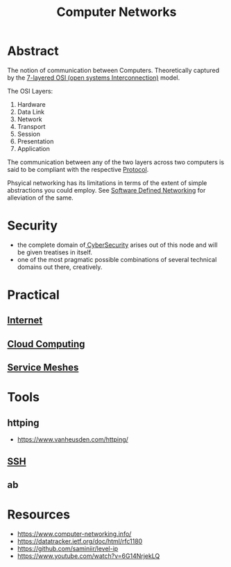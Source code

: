 :PROPERTIES:
:ID:       a4e712e1-a233-4173-91fa-4e145bd68769
:END:
#+title: Computer Networks
#+filetags: :cs:programming:

* Abstract
The notion of communication between Computers. Theoretically captured by the [[https://en.wikipedia.org/wiki/OSI_model][7-layered OSI (open systems Interconnection)]] model.

The OSI Layers:
 1. Hardware
 2. Data Link
 3. Network
 4. Transport
 5. Session
 6. Presentation 
 7. Application

The communication between any of the two layers across two computers is said to be compliant with the respective [[id:11d303f1-d337-4f51-b211-db435a9f2cd0][Protocol]].

Phsyical networking has its limitations in terms of the extent of simple abstractions you could employ. See [[id:714b029b-d0ac-4842-89f5-5f871d1a22c7][Software Defined Networking]] for alleviation of the same.

* Security
 - the complete domain of[[id:6e9b50dc-c5c0-454d-ad99-e6b6968b221a][ CyberSecurity]] arises out of this node and will be given treatises in itself.
 - one of the most pragmatic possible combinations of several technical domains out there, creatively.
* Practical
** [[id:24f4040a-7c18-416a-8460-e69280d437bf][Internet]]
** [[id:bc1cc0cf-5e6a-4fee-b9a5-16533730020a][Cloud Computing]]
** [[id:821aa28f-c16d-4982-bfc7-e1c9cf82c987][Service Meshes]]
* Tools 
** httping
 - https://www.vanheusden.com/httping/
** [[id:20b64349-a793-43f1-81bd-7abcdb5174f8][SSH]]
** ab
* Resources
 - https://www.computer-networking.info/
 - https://datatracker.ietf.org/doc/html/rfc1180 
 - https://github.com/saminiir/level-ip
 - https://www.youtube.com/watch?v=6G14NrjekLQ
   

